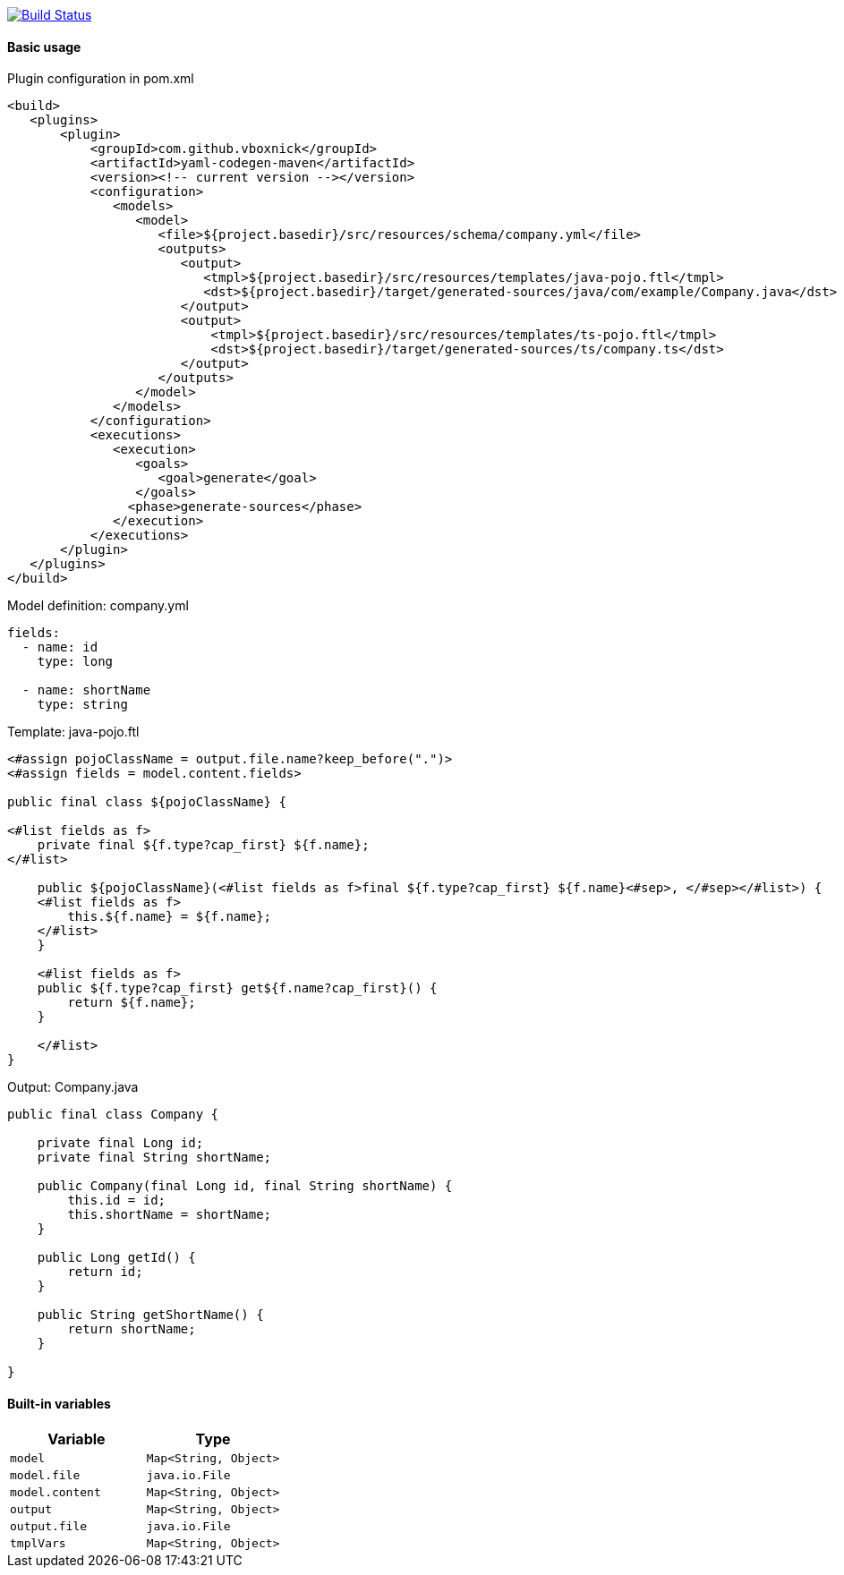 image:https://travis-ci.com/VboxNick/yaml-codegen-maven.svg?branch=master["Build Status", link="https://travis-ci.com/VboxNick/yaml-codegen-maven"]

==== Basic usage

.Plugin configuration in pom.xml
[source,xml]
----
<build>
   <plugins>
       <plugin>
           <groupId>com.github.vboxnick</groupId>
           <artifactId>yaml-codegen-maven</artifactId>
           <version><!-- current version --></version>
           <configuration>
              <models>
                 <model>
                    <file>${project.basedir}/src/resources/schema/company.yml</file>
                    <outputs>
                       <output>
                          <tmpl>${project.basedir}/src/resources/templates/java-pojo.ftl</tmpl>
                          <dst>${project.basedir}/target/generated-sources/java/com/example/Company.java</dst>
                       </output>
                       <output>
                           <tmpl>${project.basedir}/src/resources/templates/ts-pojo.ftl</tmpl>
                           <dst>${project.basedir}/target/generated-sources/ts/company.ts</dst>
                       </output>
                    </outputs>
                 </model>
              </models>
           </configuration>
           <executions>
              <execution>
                 <goals>
                    <goal>generate</goal>
                 </goals>
                <phase>generate-sources</phase>
              </execution>
           </executions>
       </plugin>
   </plugins>
</build>
----

.Model definition: company.yml
[source,yaml]
----
fields:
  - name: id
    type: long

  - name: shortName
    type: string
----

.Template: java-pojo.ftl
[source,injectedfreemarker]
----
<#assign pojoClassName = output.file.name?keep_before(".")>
<#assign fields = model.content.fields>

public final class ${pojoClassName} {

<#list fields as f>
    private final ${f.type?cap_first} ${f.name};
</#list>

    public ${pojoClassName}(<#list fields as f>final ${f.type?cap_first} ${f.name}<#sep>, </#sep></#list>) {
    <#list fields as f>
        this.${f.name} = ${f.name};
    </#list>
    }

    <#list fields as f>
    public ${f.type?cap_first} get${f.name?cap_first}() {
        return ${f.name};
    }

    </#list>
}
----

.Output: Company.java
[source, java]
----

public final class Company {

    private final Long id;
    private final String shortName;

    public Company(final Long id, final String shortName) {
        this.id = id;
        this.shortName = shortName;
    }

    public Long getId() {
        return id;
    }

    public String getShortName() {
        return shortName;
    }

}
----

==== Built-in variables

|===
|Variable |Type

|`model`
|`Map<String, Object>`


|`model.file`
|`java.io.File`

|`model.content`
|`Map<String, Object>`


|`output`
|`Map<String, Object>`

|`output.file`
|`java.io.File`

|`tmplVars`
|`Map<String, Object>`

|===